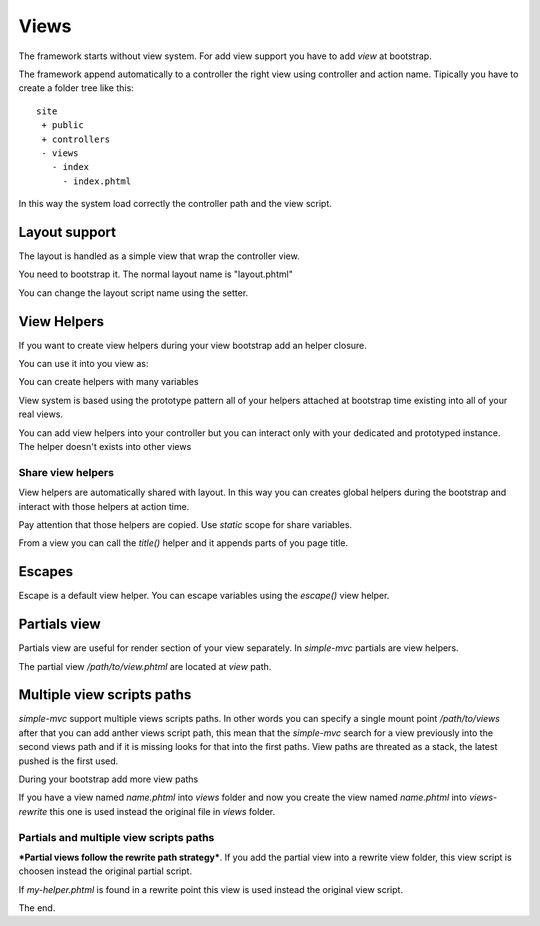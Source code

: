 Views
=====

The framework starts without view system. For add view support
you have to add `view` at bootstrap.

.. code-block:: php
    :linenos:

    <?php

    $app = new Application();
    $app->bootstrap('view', function(){
        $view = new View();
        $view->addViewPath(__DIR__ . '/../views');

        return $view;
    });

    $app->run();

The framework append automatically to a controller the right
view using controller and action name. Tipically you have to
create a folder tree like this: ::

    site
     + public
     + controllers
     - views
       - index
         - index.phtml

In this way the system load correctly the controller path and the view
script.

Layout support
--------------

The layout is handled as a simple view that wrap the controller view.

You need to bootstrap it. The normal layout name is "layout.phtml"

.. code-block:: php
    :linenos:

    <?php

    $app->bootstrap('layout', function(){
        $layout = new Layout();
        $layout->addViewPath(__DIR__ . '/../layouts');

        return $layout;
    });

You can change the layout script name using the setter.

.. code-block:: php
    :linenos:

    <?php
    $layout->setScriptName("base.phtml");

View Helpers
------------

If you want to create view helpers during your view bootstrap
add an helper closure.

.. code-block:: php
    :linenos:

    <?php
    $app->bootstrap('view', function(){
        $view = new View();
        $view->addViewPath(__DIR__ . '/../views');

        $view->addHelper("now", function(){
            return date("d-m-Y");
        });

        return $view;
    });

You can use it into you view as:

.. code-block:: php
    :linenos:

    <?php echo $this->now()?>

You can create helpers with many variables

.. code-block:: php
    :linenos:

    <?php
    $view->addHelper("sayHello", function($name){
        return "Hello {$name}";
    });

View system is based using the prototype pattern all of your
helpers attached at bootstrap time existing into all of your
real views.

You can add view helpers into your controller but you can
interact only with your dedicated and prototyped instance. The
helper doesn't exists into other views

.. code-block:: php
    :linenos:

    <?php
    public function indexAction()
    {
        // Only into this controller view!
        $this->view->addHelper("tmp", function(){return "tmp";});
    }

Share view helpers
~~~~~~~~~~~~~~~~~~

View helpers are automatically shared with layout. In this way
you can creates global helpers during the bootstrap and interact with
those helpers at action time.

Pay attention that those helpers are copied. Use `static` scope for
share variables.

.. code-block:: php
    :linenos:

    <?php
    $app->bootstrap("layout", function(){
        $layout = new Layout();
        $layout->addViewPath(__DIR__ . '/../layouts');


        return $layout;
    });

    $app->bootstrap("view", function(){
        $view = new View();
        $view->addViewPath(__DIR__ . '/../views');

        $view->addHelper("title", function($part = false){
            static $parts = array();
            static $delimiter = ' :: ';

            return ($part === false) ? "<title>".implode($delimiter, $parts)."</title>" : $parts[] = $part;
        });

        return $view;
    });

From a view you can call the `title()` helper and it appends parts of you
page title.

Escapes
-------

Escape is a default view helper. You can escape variables using the
`escape()` view helper.

.. code-block:: php
    :linenos:

    <?php
    $this->escape("Ciao -->"); // Ciao --&gt;

Partials view
-------------

Partials view are useful for render section of your view separately. In
`simple-mvc` partials are view helpers.

.. code-block:: html
    :linenos:
    
    <!-- ctr/act.phtml -->
    <div>
        <div>
            <?php echo $this->partial("/path/to/view.phtml", array('title' => $this->title));?>
        </div>
    </div>

The partial view `/path/to/view.phtml` are located at `view` path.

.. code-block:: php
    :linenos:
    
    <!-- /path/to/view.phtml -->
    <p><?php echo $this->title; ?></p>

Multiple view scripts paths
---------------------------

`simple-mvc` support multiple views scripts paths. In other words you can specify
a single mount point `/path/to/views` after that you can add anther views script path,
this mean that the `simple-mvc` search for a view previously into the second views path
and if it is missing looks for that into the first paths. View paths are threated as
a stack, the latest pushed is the first used.

During your bootstrap add more view paths

.. code-block:: php
    :linenos:

    $app->bootstrap('view', function(){
        $view = new View();
        $view->addViewPath(__DIR__ . '/../views');
        $view->addViewPath(__DIR__ . '/../views-rewrite');

        return $view;
    });

If you have a view named `name.phtml` into `views` folder and now you create the view
named `name.phtml` into `views-rewrite` this one is used instead the original file in
`views` folder.

Partials and multiple view scripts paths
~~~~~~~~~~~~~~~~~~~~~~~~~~~~~~~~~~~~~~~~

***Partial views follow the rewrite path strategy***. If you add the partial
view into a rewrite view folder, this view script is choosen instead
the original partial script.

.. code-block:: php
    :linenos:

    <?php echo $this->partial("my-helper.phtml", array('ciao' => 'hello'))?>

If `my-helper.phtml` is found in a rewrite point this view is used instead
the original view script.

The end.
